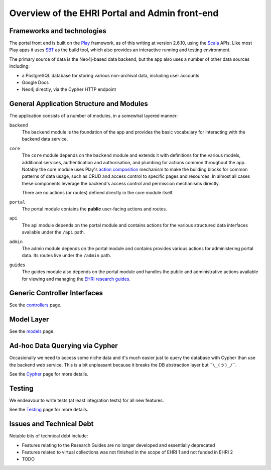 Overview of the EHRI Portal and Admin front-end
===============================================

.. role:: scala(code)
    :language: scala

Frameworks and technologies
---------------------------

The portal front end is built on the `Play <http://playframework.com>`_ framework, as of this writing at version 2.6.10,
using the `Scala <http://scala-lang.org>`_ APIs. Like most Play apps it uses `SBT <https://www.scala-sbt.org>`_ as the
build tool, which also provides an interactive running and testing environment.

The primary source of data is the Neo4j-based data backend, but the app also uses a number of other data sources
including:

- a PostgreSQL database for storing various non-archival data, including user accounts
- Google Docs
- Neo4j directly, via the Cypher HTTP endpoint

General Application Structure and Modules
-----------------------------------------

The application consists of a number of modules, in a somewhat layered manner:

``backend``
  The ``backend`` module is the foundation of the app and provides the basic vocabulary for interacting with the
  backend data service.

``core``
  The ``core`` module depends on the ``backend`` module and extends it with definitions for the various models,
  additional services, authentication and authorisation, and plumbing for actions common throughout the app. Notably
  the core module uses Play's `action composition
  <https://www.playframework.com/documentation/2.6.x/ScalaActionsComposition>`_ mechanism to make the building blocks
  for common patterns of data usage, such as CRUD and access control to specific pages and resources. In almost all
  cases these components leverage the backend's access control and permission mechanisms directly.

  There are no actions (or routes) defined directly in the core module itself.

``portal``
  The portal module contains the **public** user-facing actions and routes.

``api``
  The api module depends on the portal module and contains actions for the various structured data interfaces available
  under the ``/api`` path.

``admin``
  The admin module depends on the portal module and contains provides various actions for administering portal data. Its
  routes live under the ``/admin`` path.

``guides``
  The guides module also depends on the portal module and handles the public and administrative actions available for
  viewing and managing the `EHRI research guides <http://portal.ehri-project.eu/guides>`_.

Generic Controller Interfaces
-----------------------------

See the `controllers <controllers.html>`_ page.

Model Layer
-----------

See the `models <models.html>`_ page.

Ad-hoc Data Querying via Cypher
-------------------------------

Occasionally we need to access some niche data and it's much easier just to query the database with Cypher than use the
backend web service. This is a bit unpleasant because it breaks the DB abstraction layer but ``¯\_(ツ)_/¯``.

See the `Cypher <cypher.html>`_ page for more details.

Testing
-------

We endeavour to write tests (at least integration tests) for all new features.

See the `Testing <test.html>`_ page for more details.

Issues and Technical Debt
-------------------------

Notable bits of technical debt include:

- Features relating to the Research Guides are no longer developed and essentially deprecated
- Features related to virtual collections was not finished in the scope of EHRI 1 and not funded in EHRI 2
- TODO
